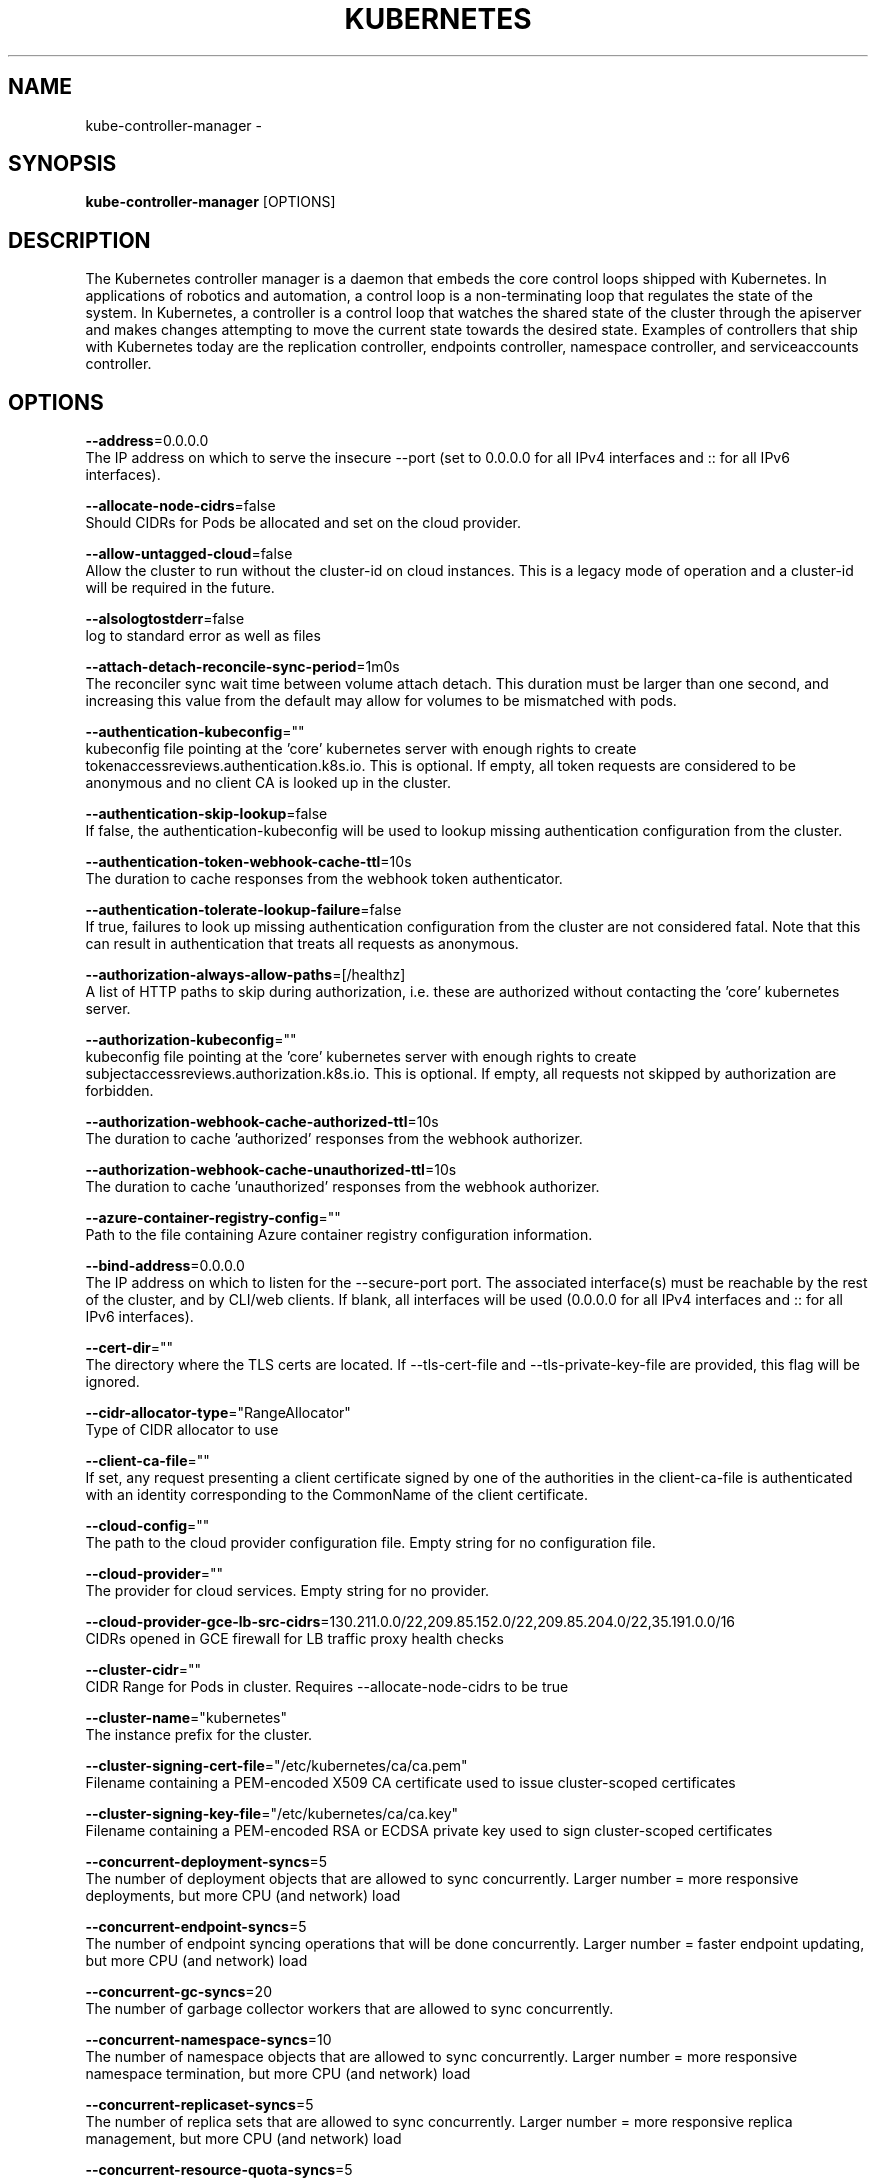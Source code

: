 .TH "KUBERNETES" "1" " kubernetes User Manuals" "Eric Paris" "Jan 2015"  ""


.SH NAME
.PP
kube\-controller\-manager \-


.SH SYNOPSIS
.PP
\fBkube\-controller\-manager\fP [OPTIONS]


.SH DESCRIPTION
.PP
The Kubernetes controller manager is a daemon that embeds
the core control loops shipped with Kubernetes. In applications of robotics and
automation, a control loop is a non\-terminating loop that regulates the state of
the system. In Kubernetes, a controller is a control loop that watches the shared
state of the cluster through the apiserver and makes changes attempting to move the
current state towards the desired state. Examples of controllers that ship with
Kubernetes today are the replication controller, endpoints controller, namespace
controller, and serviceaccounts controller.


.SH OPTIONS
.PP
\fB\-\-address\fP=0.0.0.0
    The IP address on which to serve the insecure \-\-port (set to 0.0.0.0 for all IPv4 interfaces and :: for all IPv6 interfaces).

.PP
\fB\-\-allocate\-node\-cidrs\fP=false
    Should CIDRs for Pods be allocated and set on the cloud provider.

.PP
\fB\-\-allow\-untagged\-cloud\fP=false
    Allow the cluster to run without the cluster\-id on cloud instances. This is a legacy mode of operation and a cluster\-id will be required in the future.

.PP
\fB\-\-alsologtostderr\fP=false
    log to standard error as well as files

.PP
\fB\-\-attach\-detach\-reconcile\-sync\-period\fP=1m0s
    The reconciler sync wait time between volume attach detach. This duration must be larger than one second, and increasing this value from the default may allow for volumes to be mismatched with pods.

.PP
\fB\-\-authentication\-kubeconfig\fP=""
    kubeconfig file pointing at the 'core' kubernetes server with enough rights to create tokenaccessreviews.authentication.k8s.io. This is optional. If empty, all token requests are considered to be anonymous and no client CA is looked up in the cluster.

.PP
\fB\-\-authentication\-skip\-lookup\fP=false
    If false, the authentication\-kubeconfig will be used to lookup missing authentication configuration from the cluster.

.PP
\fB\-\-authentication\-token\-webhook\-cache\-ttl\fP=10s
    The duration to cache responses from the webhook token authenticator.

.PP
\fB\-\-authentication\-tolerate\-lookup\-failure\fP=false
    If true, failures to look up missing authentication configuration from the cluster are not considered fatal. Note that this can result in authentication that treats all requests as anonymous.

.PP
\fB\-\-authorization\-always\-allow\-paths\fP=[/healthz]
    A list of HTTP paths to skip during authorization, i.e. these are authorized without contacting the 'core' kubernetes server.

.PP
\fB\-\-authorization\-kubeconfig\fP=""
    kubeconfig file pointing at the 'core' kubernetes server with enough rights to create subjectaccessreviews.authorization.k8s.io. This is optional. If empty, all requests not skipped by authorization are forbidden.

.PP
\fB\-\-authorization\-webhook\-cache\-authorized\-ttl\fP=10s
    The duration to cache 'authorized' responses from the webhook authorizer.

.PP
\fB\-\-authorization\-webhook\-cache\-unauthorized\-ttl\fP=10s
    The duration to cache 'unauthorized' responses from the webhook authorizer.

.PP
\fB\-\-azure\-container\-registry\-config\fP=""
    Path to the file containing Azure container registry configuration information.

.PP
\fB\-\-bind\-address\fP=0.0.0.0
    The IP address on which to listen for the \-\-secure\-port port. The associated interface(s) must be reachable by the rest of the cluster, and by CLI/web clients. If blank, all interfaces will be used (0.0.0.0 for all IPv4 interfaces and :: for all IPv6 interfaces).

.PP
\fB\-\-cert\-dir\fP=""
    The directory where the TLS certs are located. If \-\-tls\-cert\-file and \-\-tls\-private\-key\-file are provided, this flag will be ignored.

.PP
\fB\-\-cidr\-allocator\-type\fP="RangeAllocator"
    Type of CIDR allocator to use

.PP
\fB\-\-client\-ca\-file\fP=""
    If set, any request presenting a client certificate signed by one of the authorities in the client\-ca\-file is authenticated with an identity corresponding to the CommonName of the client certificate.

.PP
\fB\-\-cloud\-config\fP=""
    The path to the cloud provider configuration file. Empty string for no configuration file.

.PP
\fB\-\-cloud\-provider\fP=""
    The provider for cloud services. Empty string for no provider.

.PP
\fB\-\-cloud\-provider\-gce\-lb\-src\-cidrs\fP=130.211.0.0/22,209.85.152.0/22,209.85.204.0/22,35.191.0.0/16
    CIDRs opened in GCE firewall for LB traffic proxy \& health checks

.PP
\fB\-\-cluster\-cidr\fP=""
    CIDR Range for Pods in cluster. Requires \-\-allocate\-node\-cidrs to be true

.PP
\fB\-\-cluster\-name\fP="kubernetes"
    The instance prefix for the cluster.

.PP
\fB\-\-cluster\-signing\-cert\-file\fP="/etc/kubernetes/ca/ca.pem"
    Filename containing a PEM\-encoded X509 CA certificate used to issue cluster\-scoped certificates

.PP
\fB\-\-cluster\-signing\-key\-file\fP="/etc/kubernetes/ca/ca.key"
    Filename containing a PEM\-encoded RSA or ECDSA private key used to sign cluster\-scoped certificates

.PP
\fB\-\-concurrent\-deployment\-syncs\fP=5
    The number of deployment objects that are allowed to sync concurrently. Larger number = more responsive deployments, but more CPU (and network) load

.PP
\fB\-\-concurrent\-endpoint\-syncs\fP=5
    The number of endpoint syncing operations that will be done concurrently. Larger number = faster endpoint updating, but more CPU (and network) load

.PP
\fB\-\-concurrent\-gc\-syncs\fP=20
    The number of garbage collector workers that are allowed to sync concurrently.

.PP
\fB\-\-concurrent\-namespace\-syncs\fP=10
    The number of namespace objects that are allowed to sync concurrently. Larger number = more responsive namespace termination, but more CPU (and network) load

.PP
\fB\-\-concurrent\-replicaset\-syncs\fP=5
    The number of replica sets that are allowed to sync concurrently. Larger number = more responsive replica management, but more CPU (and network) load

.PP
\fB\-\-concurrent\-resource\-quota\-syncs\fP=5
    The number of resource quotas that are allowed to sync concurrently. Larger number = more responsive quota management, but more CPU (and network) load

.PP
\fB\-\-concurrent\-service\-syncs\fP=1
    The number of services that are allowed to sync concurrently. Larger number = more responsive service management, but more CPU (and network) load

.PP
\fB\-\-concurrent\-serviceaccount\-token\-syncs\fP=5
    The number of service account token objects that are allowed to sync concurrently. Larger number = more responsive token generation, but more CPU (and network) load

.PP
\fB\-\-concurrent\-ttl\-after\-finished\-syncs\fP=5
    The number of TTL\-after\-finished controller workers that are allowed to sync concurrently.

.PP
\fB\-\-concurrent\_rc\_syncs\fP=5
    The number of replication controllers that are allowed to sync concurrently. Larger number = more responsive replica management, but more CPU (and network) load

.PP
\fB\-\-configure\-cloud\-routes\fP=true
    Should CIDRs allocated by allocate\-node\-cidrs be configured on the cloud provider.

.PP
\fB\-\-contention\-profiling\fP=false
    Enable lock contention profiling, if profiling is enabled

.PP
\fB\-\-controller\-start\-interval\fP=0s
    Interval between starting controller managers.

.PP
\fB\-\-controllers\fP=[\fI]
    A list of controllers to enable. '\fP' enables all on\-by\-default controllers, 'foo' enables the controller named 'foo', '\-foo' disables the controller named 'foo'.
All controllers: attachdetach, bootstrapsigner, clusterrole\-aggregation, cronjob, csrapproving, csrcleaner, csrsigning, daemonset, deployment, disruption, endpoint, garbagecollector, horizontalpodautoscaling, job, namespace, nodeipam, nodelifecycle, persistentvolume\-binder, persistentvolume\-expander, podgc, pv\-protection, pvc\-protection, replicaset, replicationcontroller, resourcequota, root\-ca\-cert\-publisher, route, service, serviceaccount, serviceaccount\-token, statefulset, tokencleaner, ttl, ttl\-after\-finished
Disabled\-by\-default controllers: bootstrapsigner, tokencleaner

.PP
\fB\-\-deleting\-pods\-burst\fP=0
    Number of nodes on which pods are bursty deleted in case of node failure. For more details look into RateLimiter.

.PP
\fB\-\-deleting\-pods\-qps\fP=0.1
    Number of nodes per second on which pods are deleted in case of node failure.

.PP
\fB\-\-deployment\-controller\-sync\-period\fP=30s
    Period for syncing the deployments.

.PP
\fB\-\-disable\-attach\-detach\-reconcile\-sync\fP=false
    Disable volume attach detach reconciler sync. Disabling this may cause volumes to be mismatched with pods. Use wisely.

.PP
\fB\-\-enable\-dynamic\-provisioning\fP=true
    Enable dynamic provisioning for environments that support it.

.PP
\fB\-\-enable\-garbage\-collector\fP=true
    Enables the generic garbage collector. MUST be synced with the corresponding flag of the kube\-apiserver.

.PP
\fB\-\-enable\-hostpath\-provisioner\fP=false
    Enable HostPath PV provisioning when running without a cloud provider. This allows testing and development of provisioning features.  HostPath provisioning is not supported in any way, won't work in a multi\-node cluster, and should not be used for anything other than testing or development.

.PP
\fB\-\-enable\-taint\-manager\fP=true
    WARNING: Beta feature. If set to true enables NoExecute Taints and will evict all not\-tolerating Pod running on Nodes tainted with this kind of Taints.

.PP
\fB\-\-experimental\-cluster\-signing\-duration\fP=8760h0m0s
    The length of duration signed certificates will be given.

.PP
\fB\-\-external\-cloud\-volume\-plugin\fP=""
    The plugin to use when cloud provider is set to external. Can be empty, should only be set when cloud\-provider is external. Currently used to allow node and volume controllers to work for in tree cloud providers.

.PP
\fB\-\-feature\-gates\fP=
    A set of key=value pairs that describe feature gates for alpha/experimental features. Options are:
APIListChunking=true|false (BETA \- default=true)
APIResponseCompression=true|false (ALPHA \- default=false)
AllAlpha=true|false (ALPHA \- default=false)
AppArmor=true|false (BETA \- default=true)
AttachVolumeLimit=true|false (BETA \- default=true)
BalanceAttachedNodeVolumes=true|false (ALPHA \- default=false)
BlockVolume=true|false (BETA \- default=true)
BoundServiceAccountTokenVolume=true|false (ALPHA \- default=false)
CPUManager=true|false (BETA \- default=true)
CRIContainerLogRotation=true|false (BETA \- default=true)
CSIBlockVolume=true|false (ALPHA \- default=false)
CSIDriverRegistry=true|false (ALPHA \- default=false)
CSINodeInfo=true|false (ALPHA \- default=false)
CustomCPUCFSQuotaPeriod=true|false (ALPHA \- default=false)
CustomPodDNS=true|false (BETA \- default=true)
CustomResourceSubresources=true|false (BETA \- default=true)
CustomResourceValidation=true|false (BETA \- default=true)
CustomResourceWebhookConversion=true|false (ALPHA \- default=false)
DebugContainers=true|false (ALPHA \- default=false)
DevicePlugins=true|false (BETA \- default=true)
DryRun=true|false (BETA \- default=true)
DynamicAuditing=true|false (ALPHA \- default=false)
DynamicKubeletConfig=true|false (BETA \- default=true)
EnableEquivalenceClassCache=true|false (ALPHA \- default=false)
ExpandInUsePersistentVolumes=true|false (ALPHA \- default=false)
ExpandPersistentVolumes=true|false (BETA \- default=true)
ExperimentalCriticalPodAnnotation=true|false (ALPHA \- default=false)
ExperimentalHostUserNamespaceDefaulting=true|false (BETA \- default=false)
HugePages=true|false (BETA \- default=true)
HyperVContainer=true|false (ALPHA \- default=false)
Initializers=true|false (ALPHA \- default=false)
KubeletPodResources=true|false (ALPHA \- default=false)
LocalStorageCapacityIsolation=true|false (BETA \- default=true)
MountContainers=true|false (ALPHA \- default=false)
NodeLease=true|false (ALPHA \- default=false)
PersistentLocalVolumes=true|false (BETA \- default=true)
PodPriority=true|false (BETA \- default=true)
PodReadinessGates=true|false (BETA \- default=true)
PodShareProcessNamespace=true|false (BETA \- default=true)
ProcMountType=true|false (ALPHA \- default=false)
QOSReserved=true|false (ALPHA \- default=false)
ResourceLimitsPriorityFunction=true|false (ALPHA \- default=false)
ResourceQuotaScopeSelectors=true|false (BETA \- default=true)
RotateKubeletClientCertificate=true|false (BETA \- default=true)
RotateKubeletServerCertificate=true|false (BETA \- default=true)
RunAsGroup=true|false (ALPHA \- default=false)
RuntimeClass=true|false (ALPHA \- default=false)
SCTPSupport=true|false (ALPHA \- default=false)
ScheduleDaemonSetPods=true|false (BETA \- default=true)
ServiceNodeExclusion=true|false (ALPHA \- default=false)
StreamingProxyRedirects=true|false (BETA \- default=true)
SupportPodPidsLimit=true|false (ALPHA \- default=false)
Sysctls=true|false (BETA \- default=true)
TTLAfterFinished=true|false (ALPHA \- default=false)
TaintBasedEvictions=true|false (BETA \- default=true)
TaintNodesByCondition=true|false (BETA \- default=true)
TokenRequest=true|false (BETA \- default=true)
TokenRequestProjection=true|false (BETA \- default=true)
ValidateProxyRedirects=true|false (ALPHA \- default=false)
VolumeSnapshotDataSource=true|false (ALPHA \- default=false)
VolumeSubpathEnvExpansion=true|false (ALPHA \- default=false)

.PP
\fB\-\-flex\-volume\-plugin\-dir\fP="/usr/libexec/kubernetes/kubelet\-plugins/volume/exec/"
    Full path of the directory in which the flex volume plugin should search for additional third party volume plugins.

.PP
\fB\-h\fP, \fB\-\-help\fP=false
    help for kube\-controller\-manager

.PP
\fB\-\-horizontal\-pod\-autoscaler\-cpu\-initialization\-period\fP=5m0s
    The period after pod start when CPU samples might be skipped.

.PP
\fB\-\-horizontal\-pod\-autoscaler\-downscale\-delay\fP=5m0s
    The period since last downscale, before another downscale can be performed in horizontal pod autoscaler.

.PP
\fB\-\-horizontal\-pod\-autoscaler\-downscale\-stabilization\fP=5m0s
    The period for which autoscaler will look backwards and not scale down below any recommendation it made during that period.

.PP
\fB\-\-horizontal\-pod\-autoscaler\-initial\-readiness\-delay\fP=30s
    The period after pod start during which readiness changes will be treated as initial readiness.

.PP
\fB\-\-horizontal\-pod\-autoscaler\-sync\-period\fP=15s
    The period for syncing the number of pods in horizontal pod autoscaler.

.PP
\fB\-\-horizontal\-pod\-autoscaler\-tolerance\fP=0.1
    The minimum change (from 1.0) in the desired\-to\-actual metrics ratio for the horizontal pod autoscaler to consider scaling.

.PP
\fB\-\-horizontal\-pod\-autoscaler\-upscale\-delay\fP=3m0s
    The period since last upscale, before another upscale can be performed in horizontal pod autoscaler.

.PP
\fB\-\-horizontal\-pod\-autoscaler\-use\-rest\-clients\fP=true
    If set to true, causes the horizontal pod autoscaler controller to use REST clients through the kube\-aggregator, instead of using the legacy metrics client through the API server proxy.  This is required for custom metrics support in the horizontal pod autoscaler.

.PP
\fB\-\-http2\-max\-streams\-per\-connection\fP=0
    The limit that the server gives to clients for the maximum number of streams in an HTTP/2 connection. Zero means to use golang's default.

.PP
\fB\-\-kube\-api\-burst\fP=30
    Burst to use while talking with kubernetes apiserver.

.PP
\fB\-\-kube\-api\-content\-type\fP="application/vnd.kubernetes.protobuf"
    Content type of requests sent to apiserver.

.PP
\fB\-\-kube\-api\-qps\fP=20
    QPS to use while talking with kubernetes apiserver.

.PP
\fB\-\-kubeconfig\fP=""
    Path to kubeconfig file with authorization and master location information.

.PP
\fB\-\-large\-cluster\-size\-threshold\fP=50
    Number of nodes from which NodeController treats the cluster as large for the eviction logic purposes. \-\-secondary\-node\-eviction\-rate is implicitly overridden to 0 for clusters this size or smaller.

.PP
\fB\-\-leader\-elect\fP=true
    Start a leader election client and gain leadership before executing the main loop. Enable this when running replicated components for high availability.

.PP
\fB\-\-leader\-elect\-lease\-duration\fP=15s
    The duration that non\-leader candidates will wait after observing a leadership renewal until attempting to acquire leadership of a led but unrenewed leader slot. This is effectively the maximum duration that a leader can be stopped before it is replaced by another candidate. This is only applicable if leader election is enabled.

.PP
\fB\-\-leader\-elect\-renew\-deadline\fP=10s
    The interval between attempts by the acting master to renew a leadership slot before it stops leading. This must be less than or equal to the lease duration. This is only applicable if leader election is enabled.

.PP
\fB\-\-leader\-elect\-resource\-lock\fP="endpoints"
    The type of resource object that is used for locking during leader election. Supported options are \fB\fCendpoints\fR (default) and \fB\fCconfigmaps\fR.

.PP
\fB\-\-leader\-elect\-retry\-period\fP=2s
    The duration the clients should wait between attempting acquisition and renewal of a leadership. This is only applicable if leader election is enabled.

.PP
\fB\-\-log\-backtrace\-at\fP=:0
    when logging hits line file:N, emit a stack trace

.PP
\fB\-\-log\-dir\fP=""
    If non\-empty, write log files in this directory

.PP
\fB\-\-log\-file\fP=""
    If non\-empty, use this log file

.PP
\fB\-\-log\-flush\-frequency\fP=5s
    Maximum number of seconds between log flushes

.PP
\fB\-\-logtostderr\fP=true
    log to standard error instead of files

.PP
\fB\-\-master\fP=""
    The address of the Kubernetes API server (overrides any value in kubeconfig).

.PP
\fB\-\-min\-resync\-period\fP=12h0m0s
    The resync period in reflectors will be random between MinResyncPeriod and 2*MinResyncPeriod.

.PP
\fB\-\-namespace\-sync\-period\fP=5m0s
    The period for syncing namespace life\-cycle updates

.PP
\fB\-\-node\-cidr\-mask\-size\fP=24
    Mask size for node cidr in cluster.

.PP
\fB\-\-node\-eviction\-rate\fP=0.1
    Number of nodes per second on which pods are deleted in case of node failure when a zone is healthy (see \-\-unhealthy\-zone\-threshold for definition of healthy/unhealthy). Zone refers to entire cluster in non\-multizone clusters.

.PP
\fB\-\-node\-monitor\-grace\-period\fP=40s
    Amount of time which we allow running Node to be unresponsive before marking it unhealthy. Must be N times more than kubelet's nodeStatusUpdateFrequency, where N means number of retries allowed for kubelet to post node status.

.PP
\fB\-\-node\-monitor\-period\fP=5s
    The period for syncing NodeStatus in NodeController.

.PP
\fB\-\-node\-startup\-grace\-period\fP=1m0s
    Amount of time which we allow starting Node to be unresponsive before marking it unhealthy.

.PP
\fB\-\-node\-sync\-period\fP=0s
    This flag is deprecated and will be removed in future releases. See node\-monitor\-period for Node health checking or route\-reconciliation\-period for cloud provider's route configuration settings.

.PP
\fB\-\-pod\-eviction\-timeout\fP=5m0s
    The grace period for deleting pods on failed nodes.

.PP
\fB\-\-port\fP=10252
    The port on which to serve unsecured, unauthenticated access. Set to 0 to disable.

.PP
\fB\-\-profiling\fP=false
    Enable profiling via web interface host:port/debug/pprof/

.PP
\fB\-\-pv\-recycler\-increment\-timeout\-nfs\fP=30
    the increment of time added per Gi to ActiveDeadlineSeconds for an NFS scrubber pod

.PP
\fB\-\-pv\-recycler\-minimum\-timeout\-hostpath\fP=60
    The minimum ActiveDeadlineSeconds to use for a HostPath Recycler pod.  This is for development and testing only and will not work in a multi\-node cluster.

.PP
\fB\-\-pv\-recycler\-minimum\-timeout\-nfs\fP=300
    The minimum ActiveDeadlineSeconds to use for an NFS Recycler pod

.PP
\fB\-\-pv\-recycler\-pod\-template\-filepath\-hostpath\fP=""
    The file path to a pod definition used as a template for HostPath persistent volume recycling. This is for development and testing only and will not work in a multi\-node cluster.

.PP
\fB\-\-pv\-recycler\-pod\-template\-filepath\-nfs\fP=""
    The file path to a pod definition used as a template for NFS persistent volume recycling

.PP
\fB\-\-pv\-recycler\-timeout\-increment\-hostpath\fP=30
    the increment of time added per Gi to ActiveDeadlineSeconds for a HostPath scrubber pod.  This is for development and testing only and will not work in a multi\-node cluster.

.PP
\fB\-\-pvclaimbinder\-sync\-period\fP=15s
    The period for syncing persistent volumes and persistent volume claims

.PP
\fB\-\-register\-retry\-count\fP=10
    The number of retries for initial node registration.  Retry interval equals node\-sync\-period.

.PP
\fB\-\-requestheader\-allowed\-names\fP=[]
    List of client certificate common names to allow to provide usernames in headers specified by \-\-requestheader\-username\-headers. If empty, any client certificate validated by the authorities in \-\-requestheader\-client\-ca\-file is allowed.

.PP
\fB\-\-requestheader\-client\-ca\-file\fP=""
    Root certificate bundle to use to verify client certificates on incoming requests before trusting usernames in headers specified by \-\-requestheader\-username\-headers. WARNING: generally do not depend on authorization being already done for incoming requests.

.PP
\fB\-\-requestheader\-extra\-headers\-prefix\fP=[x\-remote\-extra\-]
    List of request header prefixes to inspect. X\-Remote\-Extra\- is suggested.

.PP
\fB\-\-requestheader\-group\-headers\fP=[x\-remote\-group]
    List of request headers to inspect for groups. X\-Remote\-Group is suggested.

.PP
\fB\-\-requestheader\-username\-headers\fP=[x\-remote\-user]
    List of request headers to inspect for usernames. X\-Remote\-User is common.

.PP
\fB\-\-resource\-quota\-sync\-period\fP=5m0s
    The period for syncing quota usage status in the system

.PP
\fB\-\-root\-ca\-file\fP=""
    If set, this root certificate authority will be included in service account's token secret. This must be a valid PEM\-encoded CA bundle.

.PP
\fB\-\-route\-reconciliation\-period\fP=10s
    The period for reconciling routes created for Nodes by cloud provider.

.PP
\fB\-\-secondary\-node\-eviction\-rate\fP=0.01
    Number of nodes per second on which pods are deleted in case of node failure when a zone is unhealthy (see \-\-unhealthy\-zone\-threshold for definition of healthy/unhealthy). Zone refers to entire cluster in non\-multizone clusters. This value is implicitly overridden to 0 if the cluster size is smaller than \-\-large\-cluster\-size\-threshold.

.PP
\fB\-\-secure\-port\fP=10257
    The port on which to serve HTTPS with authentication and authorization.If 0, don't serve HTTPS at all.

.PP
\fB\-\-service\-account\-private\-key\-file\fP=""
    Filename containing a PEM\-encoded private RSA or ECDSA key used to sign service account tokens.

.PP
\fB\-\-service\-cluster\-ip\-range\fP=""
    CIDR Range for Services in cluster. Requires \-\-allocate\-node\-cidrs to be true

.PP
\fB\-\-skip\-headers\fP=false
    If true, avoid header prefixes in the log messages

.PP
\fB\-\-stderrthreshold\fP=2
    logs at or above this threshold go to stderr

.PP
\fB\-\-terminated\-pod\-gc\-threshold\fP=12500
    Number of terminated pods that can exist before the terminated pod garbage collector starts deleting terminated pods. If <= 0, the terminated pod garbage collector is disabled.

.PP
\fB\-\-tls\-cert\-file\fP=""
    File containing the default x509 Certificate for HTTPS. (CA cert, if any, concatenated after server cert). If HTTPS serving is enabled, and \-\-tls\-cert\-file and \-\-tls\-private\-key\-file are not provided, a self\-signed certificate and key are generated for the public address and saved to the directory specified by \-\-cert\-dir.

.PP
\fB\-\-tls\-cipher\-suites\fP=[]
    Comma\-separated list of cipher suites for the server. If omitted, the default Go cipher suites will be use.  Possible values: TLS\_ECDHE\_ECDSA\_WITH\_AES\_128\_CBC\_SHA,TLS\_ECDHE\_ECDSA\_WITH\_AES\_128\_CBC\_SHA256,TLS\_ECDHE\_ECDSA\_WITH\_AES\_128\_GCM\_SHA256,TLS\_ECDHE\_ECDSA\_WITH\_AES\_256\_CBC\_SHA,TLS\_ECDHE\_ECDSA\_WITH\_AES\_256\_GCM\_SHA384,TLS\_ECDHE\_ECDSA\_WITH\_CHACHA20\_POLY1305,TLS\_ECDHE\_ECDSA\_WITH\_RC4\_128\_SHA,TLS\_ECDHE\_RSA\_WITH\_3DES\_EDE\_CBC\_SHA,TLS\_ECDHE\_RSA\_WITH\_AES\_128\_CBC\_SHA,TLS\_ECDHE\_RSA\_WITH\_AES\_128\_CBC\_SHA256,TLS\_ECDHE\_RSA\_WITH\_AES\_128\_GCM\_SHA256,TLS\_ECDHE\_RSA\_WITH\_AES\_256\_CBC\_SHA,TLS\_ECDHE\_RSA\_WITH\_AES\_256\_GCM\_SHA384,TLS\_ECDHE\_RSA\_WITH\_CHACHA20\_POLY1305,TLS\_ECDHE\_RSA\_WITH\_RC4\_128\_SHA,TLS\_RSA\_WITH\_3DES\_EDE\_CBC\_SHA,TLS\_RSA\_WITH\_AES\_128\_CBC\_SHA,TLS\_RSA\_WITH\_AES\_128\_CBC\_SHA256,TLS\_RSA\_WITH\_AES\_128\_GCM\_SHA256,TLS\_RSA\_WITH\_AES\_256\_CBC\_SHA,TLS\_RSA\_WITH\_AES\_256\_GCM\_SHA384,TLS\_RSA\_WITH\_RC4\_128\_SHA

.PP
\fB\-\-tls\-min\-version\fP=""
    Minimum TLS version supported. Possible values: VersionTLS10, VersionTLS11, VersionTLS12

.PP
\fB\-\-tls\-private\-key\-file\fP=""
    File containing the default x509 private key matching \-\-tls\-cert\-file.

.PP
\fB\-\-tls\-sni\-cert\-key\fP=[]
    A pair of x509 certificate and private key file paths, optionally suffixed with a list of domain patterns which are fully qualified domain names, possibly with prefixed wildcard segments. If no domain patterns are provided, the names of the certificate are extracted. Non\-wildcard matches trump over wildcard matches, explicit domain patterns trump over extracted names. For multiple key/certificate pairs, use the \-\-tls\-sni\-cert\-key multiple times. Examples: "example.crt,example.key" or "foo.crt,foo.key:*.foo.com,foo.com".

.PP
\fB\-\-unhealthy\-zone\-threshold\fP=0.55
    Fraction of Nodes in a zone which needs to be not Ready (minimum 3) for zone to be treated as unhealthy.

.PP
\fB\-\-use\-service\-account\-credentials\fP=false
    If true, use individual service account credentials for each controller.

.PP
\fB\-v\fP, \fB\-\-v\fP=0
    log level for V logs

.PP
\fB\-\-version\fP=false
    Print version information and quit

.PP
\fB\-\-vmodule\fP=
    comma\-separated list of pattern=N settings for file\-filtered logging


.SH HISTORY
.PP
January 2015, Originally compiled by Eric Paris (eparis at redhat dot com) based on the kubernetes source material, but hopefully they have been automatically generated since!
